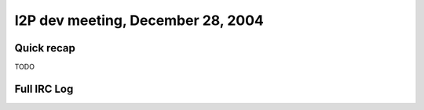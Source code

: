 I2P dev meeting, December 28, 2004
==================================

Quick recap
-----------

TODO

Full IRC Log
------------
